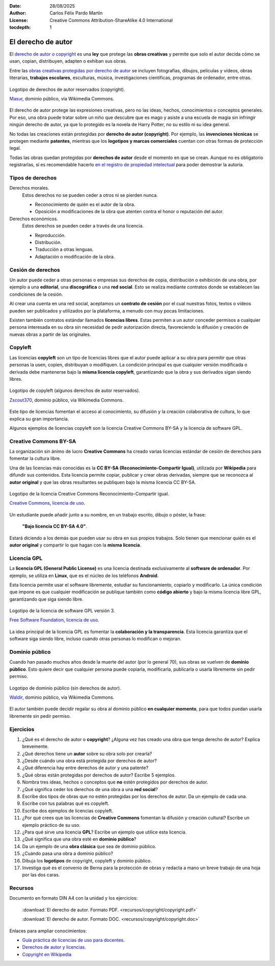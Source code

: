 ﻿:Date: 28/08/2025
:Author: Carlos Félix Pardo Martín
:License: Creative Commons Attribution-ShareAlike 4.0 International
:tocdepth: 1

.. _recursos-copyright:

El derecho de autor
===================
El `derecho de autor o copyright
<https://es.wikipedia.org/wiki/Copyright>`__
es una **ley** que protege las **obras creativas** y permite
que solo el autor decida cómo se usan, copian, distribuyen, adapten o
exhiban sus obras.

Entre las `obras creativas protegidas por derecho de autor
<https://www.cultura.gob.es/cultura/areas/propiedadintelectual/mc/rpi/registro-obras/que-registrar.html>`__
se incluyen fotografías, dibujos, películas y vídeos, obras literarias,
**trabajos escolares**, esculturas, música, investigaciones científicas,
programas de ordenador, entre otras.

.. figure:: recursos/_images/copyright-logo.png
   :align: center
   :width: 180px

   Logotipo de derechos de autor reservados (copyright).

   `Masur <https://es.wikipedia.org/wiki/Archivo:Copyright.svg>`__,
   dominio público,
   vía Wikimedia Commons.

El derecho de autor protege las expresiones creativas, pero no las ideas,
hechos, conocimientos o conceptos generales. Por eso, una obra puede
tratar sobre un niño que descubre que es mago y asiste a una escuela de
magia sin infringir ningún derecho de autor, ya que lo protegido es la
novela de Harry Potter, no su estilo ni su idea general.

No todas las creaciones están protegidas por **derecho de autor 
(copyright)**.
Por ejemplo, las **invenciones técnicas** se protegen mediante
**patentes**, mientras que los **logotipos y marcas comerciales** cuentan
con otras formas de protección legal.

Todas las obras quedan protegidas por **derechos de autor** desde el
momento en que se crean. Aunque no es obligatorio registrarlas, sí es
recomendable hacerlo `en el registro de propiedad intelectual
<https://www.cultura.gob.es/cultura/areas/propiedadintelectual/mc/rpi/inicio.html>`__
para poder demostrar la autoría.


Tipos de derechos
-----------------

Derechos morales.
   Estos derechos no se pueden ceder a otros ni se pierden nunca.
   
   * Reconocimiento de quién es el autor de la obra.
   * Oposición a modificaciones de la obra que atenten contra el honor
     o reputación del autor.
   
   
Derechos económicos.
   Estos derechos se pueden ceder a través de una licencia.
   
   * Reproducción.
   * Distribución.  
   * Traducción a otras lenguas.
   * Adaptación o modificación de la obra.


Cesión de derechos
------------------
Un autor puede ceder a otras personas o empresas sus derechos de copia,
distribución o exhibición de una obra, por ejemplo a una **editorial**,
una **discográfica** o una **red social**.
Esto se realiza mediante contratos donde se establecen las condiciones
de la cesión.

Al crear una cuenta en una red social, aceptamos un **contrato de cesión**
por el cual nuestras fotos, textos o vídeos pueden ser publicados y 
utilizados por la plataforma, a menudo con muy pocas limitaciones.

Existen también contratos estándar llamados **licencias libres**.
Estas permiten a un autor conceder permisos a cualquier persona interesada
en su obra sin necesidad de pedir autorización directa, favoreciendo
la difusión y creación de nuevas obras a partir de las originales.


Copyleft
--------
Las licencias **copyleft** son un tipo de licencias libres que el autor
puede aplicar a su obra para permitir que otras personas la usen, copien,
distribuyan o modifiquen.
La condición principal es que cualquier versión modificada o derivada debe
mantenerse bajo la **misma licencia copyleft**, garantizando que la obra
y sus derivados sigan siendo libres.

.. figure:: recursos/_images/copyleft-logo.png
   :align: center
   :width: 180px

   Logotipo de copyleft (algunos derechos de autor reservados).

   `Zscout370 <https://commons.wikimedia.org/wiki/File:Copyleft.svg>`__,
   dominio público,
   vía Wikimedia Commons.

Este tipo de licencias fomentan el acceso al conocimiento, su difusión y
la creación colaborativa de cultura, lo que explica su gran importancia.

Algunos ejemplos de licencias copyleft son la licencia Creative Commons
BY-SA y la licencia de software GPL.


Creative Commons BY-SA
----------------------
La organización sin ánimo de lucro **Creative Commons** ha creado varias
licencias estándar de cesión de derechos para fomentar la cultura libre.

Una de las licencias más conocidas es la **CC BY-SA
(Reconocimiento-Compartir Igual)**, utilizada por **Wikipedia** para
difundir sus contenidos.
Esta licencia permite copiar, publicar y crear obras derivadas,
siempre que se reconozca al **autor original** y que las obras resultantes
se publiquen bajo la misma licencia CC BY-SA.

.. figure:: recursos/_images/cc-by-sa-logo.png
   :align: center
   :width: 180px

   Logotipo de la licencia Creative Commons Reconocimiento-Compartir igual.

   `Creative Commons <https://en.wikipedia.org/wiki/File:CC_BY-SA_icon.svg>`__,
   `licencia de uso <https://creativecommons.org/policies/>`__.

Un estudiante puede añadir junto a su nombre, en un trabajo escrito,
dibujo o póster, la frase:

  **"Bajo licencia CC BY-SA 4.0"**.

Estará diciendo a los demás que pueden usar su obra en sus propios
trabajos.
Solo tienen que mencionar quién es el **autor original** y compartir lo
que hagan con la **misma licencia**.

Licencia GPL
------------
La **licencia GPL (General Public License)** es una licencia destinada
exclusivamente al **software de ordenador**.
Por ejemplo, se utiliza en **Linux**, que es el núcleo de los teléfonos
**Android**.

Esta licencia permite usar el software libremente, estudiar su
funcionamiento, copiarlo y modificarlo.
La única condición que impone es que cualquier modificación se publique
también como **código abierto** y bajo la misma licencia libre GPL,
garantizando que siga siendo libre.

.. figure:: recursos/_images/gpl-v3-logo.png
   :align: center
   :width: 180px

   Logotipo de la licencia de software GPL versión 3.

   `Free Software Foundation <https://es.wikipedia.org/wiki/Archivo:GPLv3_Logo.svg>`__,
   `licencia de uso <https://www.gnu.org/graphics/license-logos.html>`__.

La idea principal de la licencia GPL es fomentar la **colaboración y la
transparencia**.
Esta licencia garantiza que el software siga siendo libre, incluso cuando
otras personas lo modifican o mejoran.


Dominio público
---------------
Cuando han pasado muchos años desde la muerte del autor (por lo general
70), sus obras se vuelven de **dominio público**.
Esto quiere decir que cualquier persona puede copiarla, modificarla,
publicarla o usarla libremente sin pedir permiso.

.. figure:: recursos/_images/public-domain-logo.png
   :align: center
   :width: 180px

   Logotipo de dominio público (sin derechos de autor).

   `Waldir <https://commons.wikimedia.org/wiki/File:PD-icon-black.svg>`__,
   dominio público,
   vía Wikimedia Commons.


El autor también puede decidir regalar su obra al dominio público
**en cualquier momento**, para que todos puedan usarla libremente sin
pedir permiso.


Ejercicios
----------

#. ¿Qué es el derecho de autor o **copyright**?
   ¿Alguna vez has creado una obra que tenga derecho de autor?
   Explica brevemente.
#. ¿Qué derechos tiene un **autor** sobre su obra solo por crearla?
#. ¿Desde cuándo una obra está protegida por derechos de autor?
#. ¿Qué diferencia hay entre derechos de autor y una patente?
#. ¿Qué obras están protegidas por derechos de autor?
   Escribe 5 ejemplos.
#. Nombra tres ideas, hechos o conceptos que **no** estén protegidos
   por derechos de autor.
#. ¿Qué significa ceder los derechos de una obra a una **red social**?
#. Escribe dos tipos de obras que no estén protegidas por los derechos
   de autor. Da un ejemplo de cada una.
#. Escribe con tus palabras qué es copyleft.
#. Escribe dos ejemplos de licencias copyleft.
#. ¿Por qué crees que las licencias de **Creative Commons** fomentan la
   difusión y creación cultural?
   Escribe un ejemplo práctico de su uso.
#. ¿Para qué sirve una licencia **GPL**? 
   Escribe un ejemplo que utilice esta licencia.
#. ¿Qué significa que una obra esté en **dominio público**?
#. Da un ejemplo de una **obra clásica** que sea de dominio público.
#. ¿Cuándo pasa una obra a dominio público?
#. Dibuja los **logotipos** de copyright, copyleft y dominio público.
#. Investiga qué es el convenio de Berna para la protección de obras y
   redacta a mano un breve trabajo de una hoja por las dos caras.


Recursos
--------
Documento en formato DIN A4 con la unidad y los ejercicios:

  :download:`El derecho de autor.
  Formato PDF. <recursos/copyright/copyright.pdf>`
  
  :download:`El derecho de autor.
  Formato DOC. <recursos/copyright/copyright.doc>`

Enlaces para ampliar conocimientos:

* `Guía práctica de licencias de uso para docentes
  <https://descargas.intef.es/cedec/proyectoedia/guias/contenidos/guiadelicencias/>`__.
* `Derechos de autor y licencias
  <https://formacion.intef.es/aulaenabierto/mod/book/tool/print/index.php?id=4360>`__.
* `Copyright en Wikipedia
  <https://es.wikipedia.org/wiki/Copyright>`__